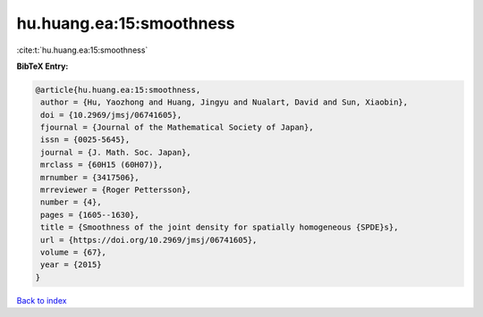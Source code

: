 hu.huang.ea:15:smoothness
=========================

:cite:t:`hu.huang.ea:15:smoothness`

**BibTeX Entry:**

.. code-block:: bibtex

   @article{hu.huang.ea:15:smoothness,
    author = {Hu, Yaozhong and Huang, Jingyu and Nualart, David and Sun, Xiaobin},
    doi = {10.2969/jmsj/06741605},
    fjournal = {Journal of the Mathematical Society of Japan},
    issn = {0025-5645},
    journal = {J. Math. Soc. Japan},
    mrclass = {60H15 (60H07)},
    mrnumber = {3417506},
    mrreviewer = {Roger Pettersson},
    number = {4},
    pages = {1605--1630},
    title = {Smoothness of the joint density for spatially homogeneous {SPDE}s},
    url = {https://doi.org/10.2969/jmsj/06741605},
    volume = {67},
    year = {2015}
   }

`Back to index <../By-Cite-Keys.rst>`_
